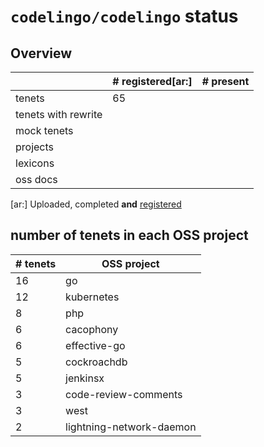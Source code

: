 * ~codelingo/codelingo~ status
** Overview
||# registered[ar:]|# present
|-
|tenets|65|
|tenets with rewrite||
|mock tenets||
|projects||
|lexicons||
|oss docs||



[ar:] Uploaded, completed *and* _registered_


** number of tenets in each OSS project
|# tenets|OSS project
|-
|16|go
|12|kubernetes
|8|php
|6|cacophony
|6|effective-go
|5|cockroachdb
|5|jenkinsx
|3|code-review-comments
|3|west
|2|lightning-network-daemon

